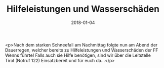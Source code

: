 #+TITLE: Hilfeleistungen und Wasserschäden
#+DATE: 2018-01-04
#+FACEBOOK_URL: https://facebook.com/ffwenns/posts/1843703855704731

<p>Nach dem starken Schneefall am Nachmittag folgte nun am Abend der Dauerregen, welcher bereits zu Hilfeleistungen und Wasserschäden der FF Wenns führte! 
Falls auch sie Hilfe benötigen, sind wir über die Leitstelle Tirol (Notruf 122) Einsatzbereit und für euch da...</p>
